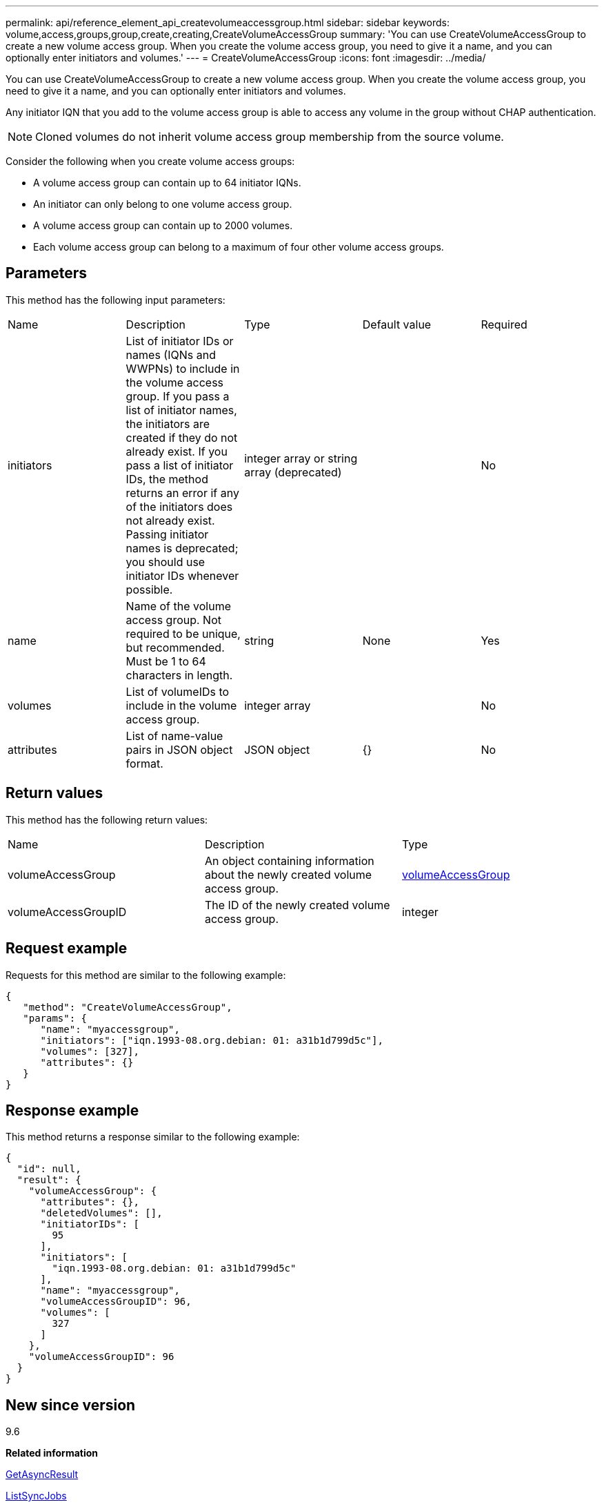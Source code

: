 ---
permalink: api/reference_element_api_createvolumeaccessgroup.html
sidebar: sidebar
keywords: volume,access,groups,group,create,creating,CreateVolumeAccessGroup
summary: 'You can use CreateVolumeAccessGroup to create a new volume access group. When you create the volume access group, you need to give it a name, and you can optionally enter initiators and volumes.'
---
= CreateVolumeAccessGroup
:icons: font
:imagesdir: ../media/

[.lead]
You can use CreateVolumeAccessGroup to create a new volume access group. When you create the volume access group, you need to give it a name, and you can optionally enter initiators and volumes.

Any initiator IQN that you add to the volume access group is able to access any volume in the group without CHAP authentication.

NOTE: Cloned volumes do not inherit volume access group membership from the source volume.

Consider the following when you create volume access groups:

* A volume access group can contain up to 64 initiator IQNs.
* An initiator can only belong to one volume access group.
* A volume access group can contain up to 2000 volumes.
* Each volume access group can belong to a maximum of four other volume access groups.

== Parameters

This method has the following input parameters:

|===
|Name |Description |Type |Default value |Required
a|
initiators
a|
List of initiator IDs or names (IQNs and WWPNs) to include in the volume access group. If you pass a list of initiator names, the initiators are created if they do not already exist. If you pass a list of initiator IDs, the method returns an error if any of the initiators does not already exist. Passing initiator names is deprecated; you should use initiator IDs whenever possible.
a|
integer array or string array (deprecated)
a|
[]
a|
No
a|
name
a|
Name of the volume access group. Not required to be unique, but recommended. Must be 1 to 64 characters in length.
a|
string
a|
None
a|
Yes
a|
volumes
a|
List of volumeIDs to include in the volume access group.
a|
integer array
a|
[]
a|
No
a|
attributes
a|
List of name-value pairs in JSON object format.
a|
JSON object
a|
{}
a|
No
|===

== Return values

This method has the following return values:

|===
|Name |Description |Type
a|
volumeAccessGroup
a|
An object containing information about the newly created volume access group.
a|
xref:reference_element_api_volumeaccessgroup.adoc[volumeAccessGroup]
a|
volumeAccessGroupID
a|
The ID of the newly created volume access group.
a|
integer
|===

== Request example

Requests for this method are similar to the following example:

----
{
   "method": "CreateVolumeAccessGroup",
   "params": {
      "name": "myaccessgroup",
      "initiators": ["iqn.1993-08.org.debian: 01: a31b1d799d5c"],
      "volumes": [327],
      "attributes": {}
   }
}
----

== Response example

This method returns a response similar to the following example:

----
{
  "id": null,
  "result": {
    "volumeAccessGroup": {
      "attributes": {},
      "deletedVolumes": [],
      "initiatorIDs": [
        95
      ],
      "initiators": [
        "iqn.1993-08.org.debian: 01: a31b1d799d5c"
      ],
      "name": "myaccessgroup",
      "volumeAccessGroupID": 96,
      "volumes": [
        327
      ]
    },
    "volumeAccessGroupID": 96
  }
}
----

== New since version

9.6

*Related information*

xref:reference_element_api_getasyncresult.adoc[GetAsyncResult]

xref:reference_element_api_listsyncjobs.adoc[ListSyncJobs]

xref:reference_element_api_modifyvolume.adoc[ModifyVolume]
